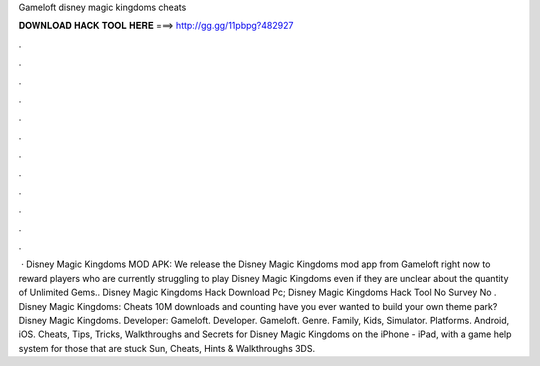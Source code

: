 Gameloft disney magic kingdoms cheats

𝐃𝐎𝐖𝐍𝐋𝐎𝐀𝐃 𝐇𝐀𝐂𝐊 𝐓𝐎𝐎𝐋 𝐇𝐄𝐑𝐄 ===> http://gg.gg/11pbpg?482927

.

.

.

.

.

.

.

.

.

.

.

.

 · Disney Magic Kingdoms MOD APK: We release the Disney Magic Kingdoms mod app from Gameloft right now to reward players who are currently struggling to play Disney Magic Kingdoms even if they are unclear about the quantity of Unlimited Gems.. Disney Magic Kingdoms Hack Download Pc; Disney Magic Kingdoms Hack Tool No Survey No . Disney Magic Kingdoms: Cheats 10M downloads and counting have you ever wanted to build your own theme park? Disney Magic Kingdoms. Developer: Gameloft. Developer. Gameloft. Genre. Family, Kids, Simulator. Platforms. Android, iOS. Cheats, Tips, Tricks, Walkthroughs and Secrets for Disney Magic Kingdoms on the iPhone - iPad, with a game help system for those that are stuck Sun, Cheats, Hints & Walkthroughs 3DS.